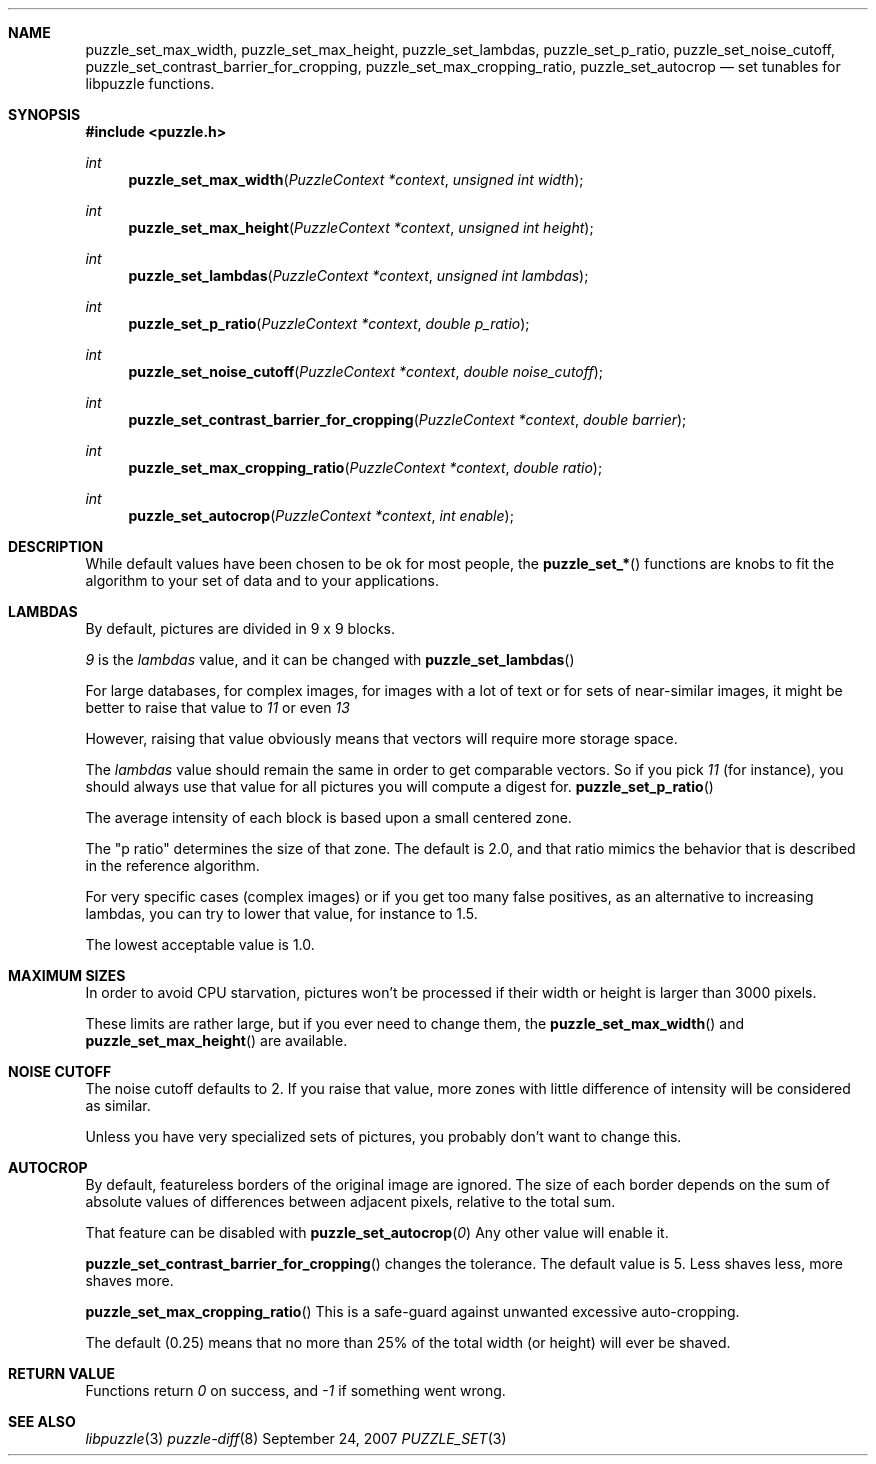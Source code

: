 .\"
.\" Copyright (c) 2007 Frank DENIS <j at pureftpd.org>
.\"
.\" Permission to use, copy, modify, and distribute this software for any
.\" purpose with or without fee is hereby granted, provided that the above
.\" copyright notice and this permission notice appear in all copies.
.\"
.\" THE SOFTWARE IS PROVIDED "AS IS" AND THE AUTHOR DISCLAIMS ALL WARRANTIES
.\" WITH REGARD TO THIS SOFTWARE INCLUDING ALL IMPLIED WARRANTIES OF
.\" MERCHANTABILITY AND FITNESS. IN NO EVENT SHALL THE AUTHOR BE LIABLE FOR
.\" ANY SPECIAL, DIRECT, INDIRECT, OR CONSEQUENTIAL DAMAGES OR ANY DAMAGES
.\" WHATSOEVER RESULTING FROM LOSS OF USE, DATA OR PROFITS, WHETHER IN AN
.\" ACTION OF CONTRACT, NEGLIGENCE OR OTHER TORTIOUS ACTION, ARISING OUT OF
.\" OR IN CONNECTION WITH THE USE OR PERFORMANCE OF THIS SOFTWARE.
.\"
.Dd $Mdocdate: September 24 2007 $
.Dt PUZZLE_SET 3
.Sh NAME
.Nm puzzle_set_max_width ,
.Nm puzzle_set_max_height ,
.Nm puzzle_set_lambdas ,
.Nm puzzle_set_p_ratio ,
.Nm puzzle_set_noise_cutoff ,
.Nm puzzle_set_contrast_barrier_for_cropping ,
.Nm puzzle_set_max_cropping_ratio ,
.Nm puzzle_set_autocrop
.Nd set tunables for libpuzzle functions.
.Sh SYNOPSIS
.Fd #include <puzzle.h>
.Ft int
.Fn puzzle_set_max_width "PuzzleContext *context" "unsigned int width"
.Ft int
.Fn puzzle_set_max_height "PuzzleContext *context" "unsigned int height"
.Ft int
.Fn puzzle_set_lambdas "PuzzleContext *context" "unsigned int lambdas"
.Ft int
.Fn puzzle_set_p_ratio "PuzzleContext *context" "double p_ratio"
.Ft int
.Fn puzzle_set_noise_cutoff "PuzzleContext *context" "double noise_cutoff"
.Ft int
.Fn puzzle_set_contrast_barrier_for_cropping "PuzzleContext *context" "double barrier"
.Ft int
.Fn puzzle_set_max_cropping_ratio "PuzzleContext *context" "double ratio"
.Ft int
.Fn puzzle_set_autocrop "PuzzleContext *context" "int enable"
.Sh DESCRIPTION
While default values have been chosen to be ok for most people, the
.Fn puzzle_set_*
functions are knobs to fit the algorithm to your set of data and to your
applications.
.Sh LAMBDAS
By default, pictures are divided in 9 x 9 blocks.
.Pp
.Em 9
is the
.Em lambdas
value, and it can be changed with
.Fn puzzle_set_lambdas
.Pp
For large databases, for complex images, for images with a lot of text or
for sets of near-similar images, it might be better to raise that value to
.Em 11
or even
.Em 13
.Pp
However, raising that value obviously means that vectors will require more
storage space.
.Pp
The
.Em lambdas
value should remain the same in order to get comparable vectors. So if you
pick
.Em 11
(for instance), you should always use that value for all pictures you will
compute a digest for.
.Fn puzzle_set_p_ratio
.Pp
The average intensity of each block is based upon a small centered zone.
.Pp
The "p ratio" determines the size of that zone. The default is 2.0, and that
ratio mimics the behavior that is described in the reference algorithm.
.Pp
For very specific cases (complex images) or if you get too many false
positives, as an alternative to increasing lambdas, you can try to lower that
value, for instance to 1.5.
.Pp
The lowest acceptable value is 1.0.
.Sh MAXIMUM SIZES
In order to avoid CPU starvation, pictures won't be processed if their width
or height is larger than 3000 pixels.
.Pp
These limits are rather large, but if you ever need to change them, the
.Fn puzzle_set_max_width
and
.Fn puzzle_set_max_height
are available.
.Sh NOISE CUTOFF
The noise cutoff defaults to 2. If you raise that value, more zones with
little difference of intensity will be considered as similar.
.Pp
Unless you have very specialized sets of pictures, you probably don't want
to change this.
.Sh AUTOCROP
By default, featureless borders of the original image are ignored. The size
of each border depends on the sum of absolute values of differences between
adjacent pixels, relative to the total sum.
.Pp
That feature can be disabled with
.Fn puzzle_set_autocrop "0"
Any other value will enable it.
.Pp
.Fn puzzle_set_contrast_barrier_for_cropping
changes the tolerance. The default value is 5. Less shaves less, more shaves
more.
.Pp
.Fn puzzle_set_max_cropping_ratio
This is a safe-guard against unwanted excessive auto-cropping.
.Pp
The default (0.25) means that no more than 25% of the total width (or
height) will ever be shaved.
.Sh RETURN VALUE
Functions return
.Em 0
on success, and
.Em -1
if something went wrong.
.Sh SEE ALSO
.Xr libpuzzle 3
.Xr puzzle-diff 8
